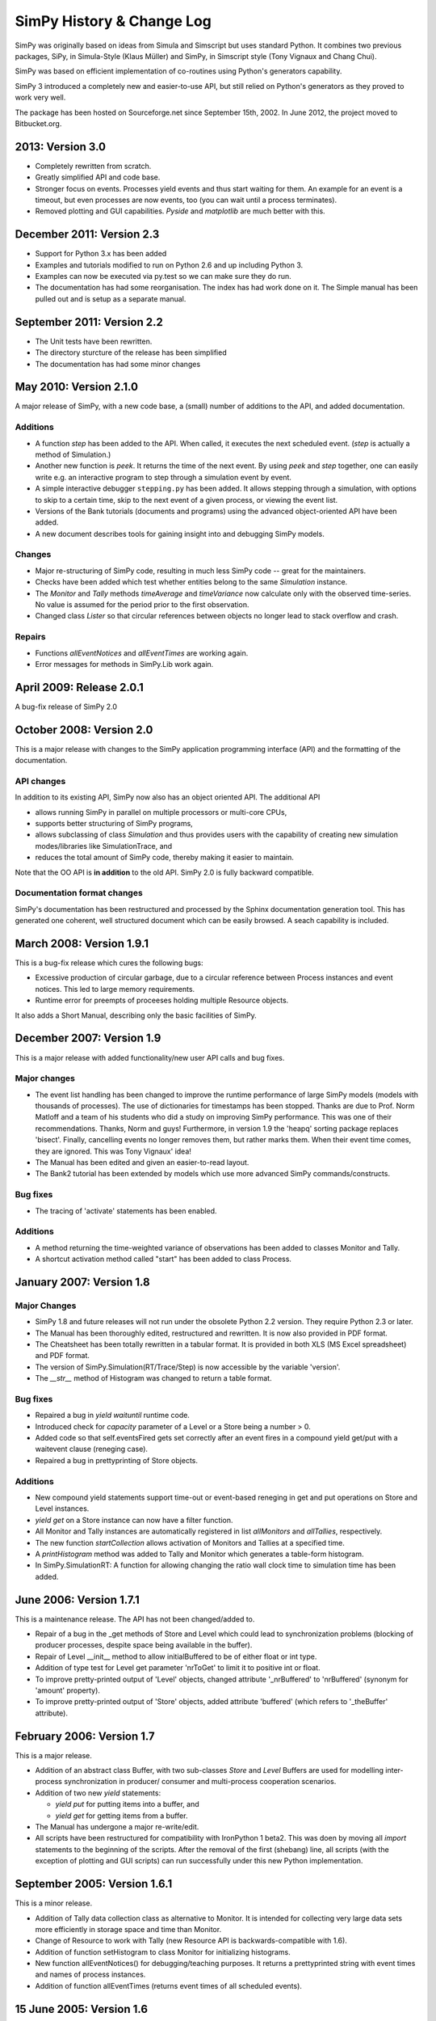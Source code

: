 ==========================
SimPy History & Change Log
==========================

SimPy was originally based on ideas from Simula and Simscript but uses standard
Python. It combines two previous packages, SiPy, in Simula-Style (Klaus Müller)
and SimPy, in Simscript style (Tony Vignaux and Chang Chui).

SimPy was based on efficient implementation of co-routines using Python's
generators capability.

SimPy 3 introduced a completely new and easier-to-use API, but still relied on
Python's generators as they proved to work very well.

The package has been hosted on Sourceforge.net since September 15th, 2002.
In June 2012, the project moved to Bitbucket.org.


2013: Version 3.0
=================

- Completely rewritten from scratch.
- Greatly simplified API and code base.
- Stronger focus on events. Processes yield events and thus start waiting for
  them. An example for an event is a timeout, but even processes are now
  events, too (you can wait until a process terminates).
- Removed plotting and GUI capabilities. *Pyside* and *matplotlib* are much
  better with this.


December 2011: Version 2.3
==========================

- Support for Python 3.x has been added
- Examples and tutorials modified to run on Python 2.6 and up
  including Python 3.
- Examples can now be executed via py.test so we can make sure they do run.
- The documentation has had some reorganisation. The index has had
  work done on it. The Simple manual has been pulled out and is setup
  as a separate manual.


September 2011: Version 2.2
===========================

- The Unit tests have been rewritten.
- The directory sturcture of the release has been simplified
- The documentation has had some minor changes


May 2010: Version 2.1.0
=======================

A major release of SimPy, with a new code base, a (small) number of
additions to the API, and added documentation.

Additions
~~~~~~~~~

- A function `step` has been added to the API. When called, it executes
  the next scheduled event. (`step` is actually a method of Simulation.)
- Another new function is `peek`. It returns the time of the next event.
  By using `peek` and `step` together, one can easily write e.g. an
  interactive program to step through a simulation event by event.
- A simple interactive debugger ``stepping.py`` has been added. It allows
  stepping through a simulation, with options to skip to a certain time,
  skip to the next event of a given process, or viewing the event list.
- Versions of the Bank tutorials (documents and programs) using the advanced
  object-oriented API have been added.
- A new document describes tools for gaining insight into and debugging SimPy
  models.

Changes
~~~~~~~~~~

- Major re-structuring of SimPy code, resulting in much less
  SimPy code -- great for the maintainers.
- Checks have been added which test whether entities belong to the
  same `Simulation` instance.
- The `Monitor` and `Tally` methods `timeAverage` and `timeVariance`
  now calculate only with the observed time-series. No value is
  assumed for the period prior to the first observation.
- Changed class `Lister` so that circular references between
  objects no longer lead to stack overflow and crash.

Repairs
~~~~~~~

- Functions `allEventNotices` and `allEventTimes` are working again.
- Error messages for methods in SimPy.Lib work again.


April 2009: Release 2.0.1
=========================

A bug-fix release of SimPy 2.0


October 2008: Version 2.0
=========================

This is a major release with changes to the SimPy application programming
interface (API) and the formatting of the documentation.

API changes
~~~~~~~~~~~~~~~

In addition to its existing API, SimPy now also has an object oriented API.
The additional API

- allows running SimPy in parallel on multiple processors or multi-core CPUs,
- supports better structuring of SimPy programs,
- allows subclassing of class *Simulation* and thus provides users with
  the capability of creating new simulation modes/libraries like SimulationTrace, and
- reduces the total amount of SimPy code, thereby making it easier to maintain.

Note that the OO API is **in addition** to the old API. SimPy 2.0 is fully
backward compatible.

Documentation format changes
~~~~~~~~~~~~~~~~~~~~~~~~~~~~~~~

SimPy's documentation has been restructured and processed by the Sphinx
documentation generation tool. This has generated one coherent, well
structured document which can be easily browsed. A seach capability is included.


March 2008: Version 1.9.1
==========================

This is a bug-fix release which cures the following bugs:

- Excessive production of circular garbage, due to a circular reference
  between Process instances and event notices. This led to large memory
  requirements.

- Runtime error for preempts of proceeses holding multiple Resource objects.

It also adds a Short Manual, describing only the basic facilities of SimPy.

December 2007: Version 1.9
==========================

This is a major release with added functionality/new user API calls and bug fixes.

Major changes
~~~~~~~~~~~~~

- The event list handling has been changed to improve the runtime performance
  of large SimPy models (models with thousands of processes). The use of
  dictionaries for timestamps has been stopped. Thanks are due to Prof.
  Norm Matloff and a team of his students who did a study on improving
  SimPy performance. This was one of their recommendations. Thanks, Norm and guys!
  Furthermore, in version 1.9 the 'heapq' sorting package replaces 'bisect'.
  Finally, cancelling events no longer removes them, but rather marks them.
  When their event time comes, they are ignored. This was Tony Vignaux' idea!

- The Manual has been edited and given an easier-to-read layout.

- The Bank2 tutorial has been extended by models  which use more advanced
  SimPy commands/constructs.

Bug fixes
~~~~~~~~~

- The tracing of 'activate' statements has been enabled.

Additions
~~~~~~~~~

- A method returning the time-weighted variance of observations
  has been added to classes Monitor and Tally.

- A shortcut activation method called "start" has been added
  to class Process.


January 2007: Version 1.8
=========================


Major Changes
~~~~~~~~~~~~~~

- SimPy 1.8 and future releases will not run under the obsolete
  Python 2.2 version. They require Python 2.3 or later.

- The Manual has been thoroughly edited, restructured and rewritten.
  It is now also provided in PDF format.

- The Cheatsheet has been totally rewritten in a tabular format.
  It is provided in both XLS (MS Excel spreadsheet) and PDF format.

- The version of SimPy.Simulation(RT/Trace/Step) is now accessible
  by the variable 'version'.

- The *__str__* method of Histogram was changed to return a table format.

Bug fixes
~~~~~~~~~~~~

- Repaired a bug in *yield waituntil* runtime code.

- Introduced check for *capacity* parameter of a Level or a Store
  being a number > 0.

- Added code so that self.eventsFired gets set correctly after an event fires
  in a compound yield get/put with a waitevent clause (reneging case).

- Repaired a bug in prettyprinting of Store objects.

Additions
~~~~~~~~~~

- New compound yield statements support time-out or event-based
  reneging in get and put operations on Store and Level instances.

- *yield get* on a Store instance can now have a filter function.

- All Monitor and Tally instances are automatically registered in list
  *allMonitors* and *allTallies*, respectively.

- The new function *startCollection* allows activation of Monitors and
  Tallies at a specified time.

- A *printHistogram* method was added to Tally and Monitor which generates
  a table-form histogram.

- In SimPy.SimulationRT: A function for allowing changing
  the ratio wall clock time to simulation time has been added.

June 2006: Version 1.7.1
==============================

This is a maintenance release. The API has not been changed/added to.

-   Repair of a bug in the _get methods of Store and Level which could lead to synchronization problems
    (blocking of producer processes, despite space being available in the buffer).

-   Repair of Level __init__ method to allow initialBuffered to be of either float or int type.

-   Addition of type test for Level get parameter 'nrToGet' to limit it to positive
    int or float.

-   To improve pretty-printed output of 'Level' objects, changed attribute
    '_nrBuffered' to 'nrBuffered' (synonym for 'amount' property).

-   To improve pretty-printed output of 'Store' objects, added attribute
    'buffered' (which refers to '_theBuffer' attribute).


February 2006: Version 1.7
===============================

This is a major release.

- Addition of an abstract class Buffer, with two sub-classes *Store* and *Level*
  Buffers are used for modelling inter-process synchronization in producer/
  consumer and multi-process cooperation scenarios.

- Addition of two new *yield* statements:

  + *yield put* for putting items into a buffer, and

  + *yield get* for getting items from a buffer.

- The Manual has undergone a major re-write/edit.

- All scripts have been restructured for compatibility with IronPython 1 beta2.
  This was doen by moving all *import* statements to the beginning of the scripts.
  After the removal of the first (shebang) line, all scripts (with the exception
  of plotting and GUI scripts) can run successfully under this new Python
  implementation.

September 2005: Version 1.6.1
=================================

This is a minor release.

- Addition of Tally data collection class as alternative
  to Monitor. It is intended for collecting very large data sets
  more efficiently in storage space and time than Monitor.

- Change of Resource to work with Tally (new Resource
  API is backwards-compatible with 1.6).

- Addition of function setHistogram to class Monitor for initializing
  histograms.

- New function allEventNotices() for debugging/teaching purposes. It returns
  a prettyprinted string with event times and names of process instances.

- Addition of function allEventTimes (returns event times of all scheduled
  events).

15 June 2005: Version 1.6
==============================

- Addition of two compound yield statement forms to support the modelling of
  processes reneging from resource queues.

- Addition of two test/demo files showing the use of the new reneging statements.

- Addition of test for prior simulation initialization in method activate().

- Repair of bug in monitoring thw waitQ of a resource when preemption occurs.

- Major restructuring/editing to Manual and Cheatsheet.

1 February 2005: Version 1.5.1
==================================

- MAJOR LICENSE CHANGE:

	Starting with this version 1.5.1, SimPy is being release under the GNU
	Lesser General Public License (LGPL), instead of the GNU GPL. This change
	has been made to encourage commercial firms to use SimPy in for-profit
	work.

- Minor re-release

- No additional/changed functionality

- Includes unit test file'MonitorTest.py' which had been accidentally deleted
  from 1.5

- Provides updated version of 'Bank.html' tutorial.

- Provides an additional tutorial ('Bank2.html') which shows
  how to use the new synchronization constructs introduced in SimPy 1.5.

- More logical, cleaner version numbering in files.

1 December 2004: Version 1.5
================================

- No new functionality/API changes relative to 1.5 alpha

- Repaired bug related to waiting/queuing for multiple events

- SimulationRT: Improved synchronization with wallclock time on Unix/Linux

25 September 2004: Version 1.5alpha
===================================

- New functionality/API additions

	* SimEvents and signalling synchronization constructs, with 'yield waitevent' and 'yield queueevent' commands.

	* A general "wait until" synchronization construct, with the 'yield waituntil' command.

- No changes to 1.4.x API, i.e., existing code will work as before.

19 May 2004: Version 1.4.2
==========================

- Sub-release to repair two bugs:

	* The unittest for monitored Resource queues does not fail anymore.

	* SimulationTrace now works correctly with "yield hold,self" form.

- No functional or API changes

29 February 2004: Version 1.4.1
===============================

- Sub-release to repair two bugs:

     * The (optional) monitoring of the activeQ in Resource now works correctly.

     * The "cellphone.py" example is now implemented correctly.

- No functional or API changes

1 February 2004: Version 1.4
============================

- Released on SourceForge.net


22 December 2003: Version 1.4 alpha
===================================

- New functionality/API changes

	* All classes in the SimPy API are now new style classes, i.e., they inherit from *object* either directly or indirectly.

	* Module *Monitor.py* has been merged into module *Simulation.py* and all *SimulationXXX.py* modules. Import of *Simulation* or any *SimulationXXX* module now also imports *Monitor*.

	* Some *Monitor* methods/attributes have changed. See Manual!

	* *Monitor* now inherits from *list*.

      * A class *Histogram* has been added to *Simulation.py* and all *SimulationXXX.py* modules.

      * A module *SimulationRT* has been added which allows synchronization between simulated and wallclock time.

      * A moduleSimulationStep which allows the execution of a simulation model event-by-event, with the facility to execute application code after each event.

      * A Tk/Tkinter-based module *SimGUI* has been added which provides a SimPy GUI framework.

      * A Tk/Tkinter-based module *SimPlot* has been added which provides for plot output from SimPy programs.


22 June 2003: Version 1.3
=========================

- No functional or API changes
- Reduction of sourcecode linelength in Simulation.py to <= 80 characters


June 2003: Version 1.3 alpha
============================

- Significantly improved performance
- Significant increase in number of quasi-parallel processes SimPy can handle
- New functionality/API changes:

	* Addition of SimulationTrace, an event trace utility
	* Addition of Lister, a prettyprinter for instance attributes
	* No API changes

- Internal changes:

	* Implementation of a proposal by Simon Frost: storing the keys of the event set dictionary in a binary search tree using bisect. Thank you, Simon! SimPy 1.3 is dedicated to you!

- Update of Manual to address tracing.
- Update of Interfacing doc to address output visualization using Scientific Python gplt package.


29 April 2003: Version 1.2
==========================

- No changes in API.
- Internal changes:
	* Defined "True" and "False" in Simulation.py to support Python 2.2.


22 October 2002
===============

-   Re-release of 0.5 Beta on SourceForge.net to replace corrupted file __init__.py.
-   No code changes whatever!


18 October 2002
===============

-   Version 0.5 Beta-release, intended to get testing by application developers and system integrators in preparation of first full (production) release. Released on SourceForge.net on 20 October 2002.
-   More models
-   Documentation enhanced by a manual, a tutorial ("The Bank") and installation instructions.
-   Major changes to the API:

    *  Introduced 'simulate(until=0)' instead of 'scheduler(till=0)'. Left 'scheduler()' in for backward compatibility, but marked as deprecated.
    *  Added attribute "name" to class Process. Process constructor is now::

       	def __init__(self,name="a_process")

       Backward compatible if keyword parameters used.

    *  Changed Resource constructor to::

       	def __init__(self,capacity=1,name="a_resource",unitName="units")

       Backward compatible if keyword parameters used.


27 September 2002
=================

* Version 0.2 Alpha-release, intended to attract feedback from users
* Extended list of models
* Upodated documentation

17 September 2002
=================

* Version 0.1.2 published on SourceForge; fully working, pre-alpha code
* Implements simulation, shared resources with queuing (FIFO), and monitors
  for data gathering/analysis.
* Contains basic documentation (cheatsheet) and simulation models for test and
  demonstration.
